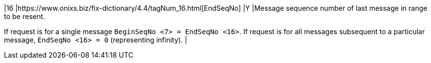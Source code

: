 |16
|https://www.onixs.biz/fix-dictionary/4.4/tagNum_16.html[EndSeqNo]
|Y
|Message sequence number of last message in range to be resent.

If request is for a single message `BeginSeqNo <7> = EndSeqNo <16>`. If request is for all messages subsequent to a particular message, `EndSeqNo <16> = 0` (representing infinity).
|
